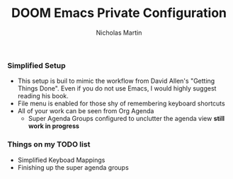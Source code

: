 #+TITLE: DOOM Emacs Private Configuration
#+AUTHOR: Nicholas Martin
#+EMAIL: nmartin84@gmail.com

*** Simplified Setup
- This setup is buil to mimic the workflow from David Allen's "Getting Things
  Done". Even if you do not use Emacs, I would highly suggest reading his book.
- File menu is enabled for those shy of remembering keyboard shortcuts
- All of your work can be seen from Org Agenda
  - Super Agenda Groups configured to unclutter the agenda view *still work in progress*

*** Things on my TODO list
- Simplified Keyboad Mappings
- Finishing up the super agenda groups
